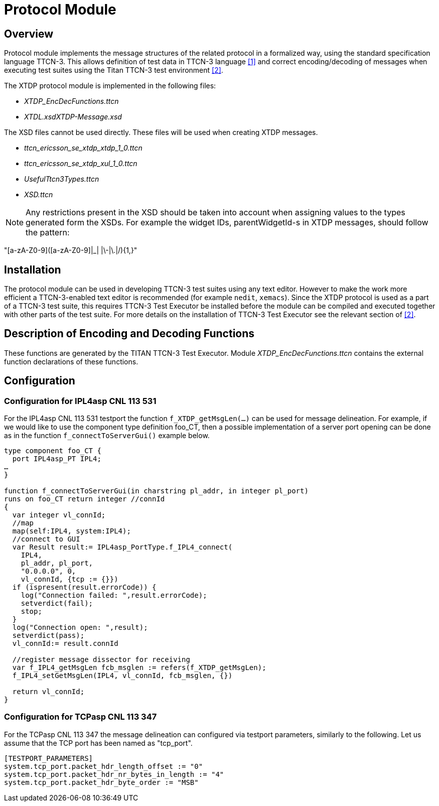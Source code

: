 = Protocol Module

== Overview

Protocol module implements the message structures of the related protocol in a formalized way, using the standard specification language TTCN-3. This allows definition of test data in TTCN-3 language <<4-references.adoc#_1, ‎[1]>> and correct encoding/decoding of messages when executing test suites using the Titan TTCN-3 test environment <<4-references.adoc#_2, ‎[2]>>.

The XTDP protocol module is implemented in the following files:

* __XTDP_EncDecFunctions.ttcn__
* __XTDL.xsdXTDP-Message.xsd__

The XSD files cannot be used directly. These files will be used when creating XTDP messages.

* __ttcn_ericsson_se_xtdp_xtdp_1_0.ttcn__
* __ttcn_ericsson_se_xtdp_xul_1_0.ttcn__
* _UsefulTtcn3Types.ttcn_
* _XSD.ttcn_

NOTE: Any restrictions present in the XSD should be taken into account when assigning values to the types generated form the XSDs. For example the widget IDs, parentWidgetId-s in XTDP messages, should follow the pattern:

"[a-zA-Z0-9]([a-zA-Z0-9]|_| |\-|\.|/){1,}"

== Installation

The protocol module can be used in developing TTCN-3 test suites using any text editor. However to make the work more efficient a TTCN-3-enabled text editor is recommended (for example `nedit`, `xemacs`). Since the XTDP protocol is used as a part of a TTCN-3 test suite, this requires TTCN-3 Test Executor be installed before the module can be compiled and executed together with other parts of the test suite. For more details on the installation of TTCN-3 Test Executor see the relevant section of <<4-references.adoc#_2, ‎[2]>>.

== Description of Encoding and Decoding Functions

These functions are generated by the TITAN TTCN-3 Test Executor. Module __XTDP_EncDecFunctions.ttcn__ contains the external function declarations of these functions.

== Configuration

=== Configuration for IPL4asp CNL 113 531

For the IPL4asp CNL 113 531 testport the function `f_XTDP_getMsgLen(…)` can be used for message delineation. For example, if we would like to use the component type definition foo_CT, then a possible implementation of a server port opening can be done as in the function `f_connectToServerGui()` example below.

[source]
----
type component foo_CT {
  port IPL4asp_PT IPL4;
…
}

function f_connectToServerGui(in charstring pl_addr, in integer pl_port)
runs on foo_CT return integer //connId
{
  var integer vl_connId;
  //map
  map(self:IPL4, system:IPL4);
  //connect to GUI
  var Result result:= IPL4asp_PortType.f_IPL4_connect(
    IPL4,
    pl_addr, pl_port,
    "0.0.0.0", 0,
    vl_connId, {tcp := {}})
  if (ispresent(result.errorCode)) {
    log("Connection failed: ",result.errorCode);
    setverdict(fail);
    stop;
  }
  log("Connection open: ",result);
  setverdict(pass);
  vl_connId:= result.connId

  //register message dissector for receiving
  var f_IPL4_getMsgLen fcb_msglen := refers(f_XTDP_getMsgLen);
  f_IPL4_setGetMsgLen(IPL4, vl_connId, fcb_msglen, {})

  return vl_connId;
}
----

=== Configuration for TCPasp CNL 113 347

For the TCPasp CNL 113 347 the message delineation can configured via testport parameters, similarly to the following. Let us assume that the TCP port has been named as "tcp_port".

[source]
----
[TESTPORT_PARAMETERS]
system.tcp_port.packet_hdr_length_offset := "0"
system.tcp_port.packet_hdr_nr_bytes_in_length := "4"
system.tcp_port.packet_hdr_byte_order := "MSB"
----
